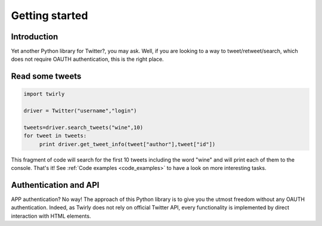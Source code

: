 .. _getting_started:


***************
Getting started
***************

Introduction
============

Yet another Python library for Twitter?, you may ask. Well, if you are looking to a way to tweet/retweet/search, which does not require OAUTH authentication, this is the right place.

Read some tweets
================

.. code-block :: python

   import twirly

   driver = Twitter("username","login")
   
   tweets=driver.search_tweets("wine",10)
   for tweet in tweets:
	print driver.get_tweet_info(tweet["author"],tweet["id"])
   
This fragment of code will search for the first 10 tweets including the word "wine" and will print each of them to the console. That's it! See :ref:`Code examples <code_examples>` to have a look on more interesting tasks.

Authentication and API
======================

APP authentication? No way! The approach of this Python library is to give you the utmost freedom without any OAUTH authentication. Indeed, as Twirly does not rely on official Twitter API, every functionality is implemented by direct interaction with HTML elements.


